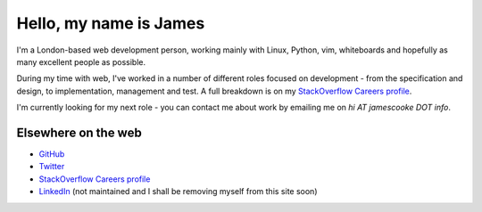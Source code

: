 Hello, my name is James
#######################

I'm a London-based web development person, working mainly with Linux, Python,
vim, whiteboards and hopefully as many excellent people as possible.

During my time with web, I've worked in a number of different roles focused on
development - from the specification and design, to implementation, management
and test. A full breakdown is on my `StackOverflow Careers profile
<http://careers.stackoverflow.com/jamescooke/>`_.

I'm currently looking for my next role - you can contact me about work by
emailing me on `hi AT jamescooke DOT info`.


Elsewhere on the web
--------------------

* `GitHub <https://github.com/jamescooke>`_
* `Twitter <https://twitter.com/jamesfublo>`_
* `StackOverflow Careers profile <http://careers.stackoverflow.com/jamescooke/>`_
* `LinkedIn <http://www.linkedin.com/in/jamescooke>`_ (not maintained and I
  shall be removing myself from this site soon)
